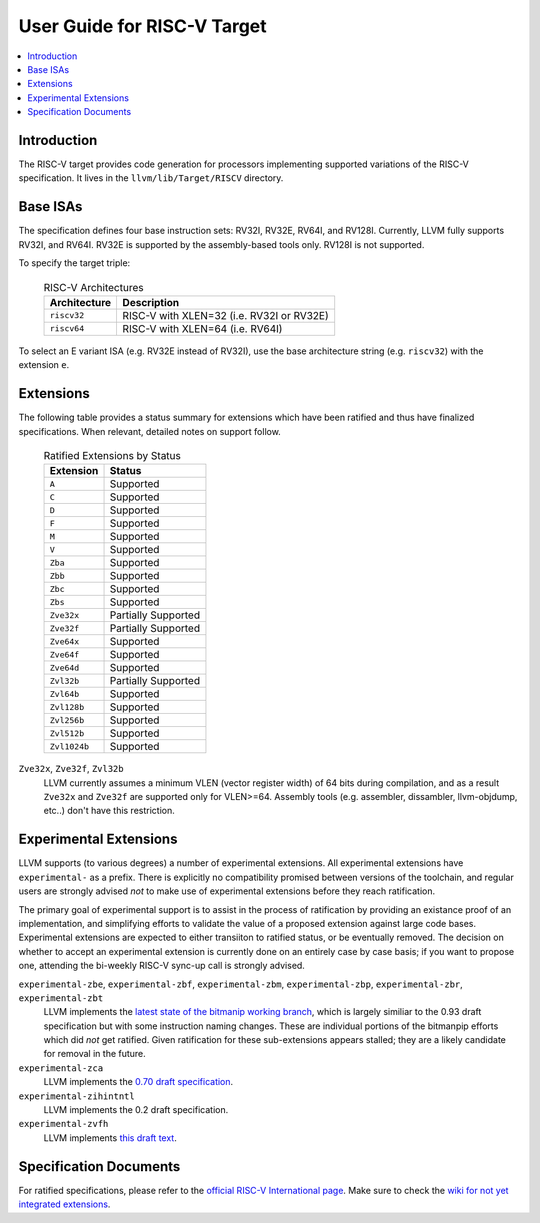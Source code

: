 =============================
User Guide for RISC-V Target
=============================

.. contents::
   :local:

Introduction
============

The RISC-V target provides code generation for processors implementing
supported variations of the RISC-V specification.  It lives in the
``llvm/lib/Target/RISCV`` directory.

Base ISAs
=========

The specification defines four base instruction sets: RV32I, RV32E, RV64I,
and RV128I. Currently, LLVM fully supports RV32I, and RV64I.  RV32E is
supported by the assembly-based tools only.  RV128I is not supported.

To specify the target triple:

  .. table:: RISC-V Architectures

     ============ ==============================================================
     Architecture Description
     ============ ==============================================================
     ``riscv32``   RISC-V with XLEN=32 (i.e. RV32I or RV32E)
     ``riscv64``   RISC-V with XLEN=64 (i.e. RV64I)
     ============ ==============================================================

To select an E variant ISA (e.g. RV32E instead of RV32I), use the base
architecture string (e.g. ``riscv32``) with the extension ``e``.

.. _riscv-extensions:

Extensions
==========

The following table provides a status summary for extensions which have been
ratified and thus have finalized specifications.  When relevant, detailed notes
on support follow.

  .. table:: Ratified Extensions by Status

     =============  ========================
     Extension      Status
     =============  ========================
     ``A``          Supported
     ``C``          Supported
     ``D``          Supported
     ``F``          Supported
     ``M``          Supported
     ``V``          Supported
     ``Zba``        Supported
     ``Zbb``        Supported
     ``Zbc``        Supported
     ``Zbs``        Supported
     ``Zve32x``     Partially Supported
     ``Zve32f``     Partially Supported
     ``Zve64x``     Supported
     ``Zve64f``     Supported
     ``Zve64d``     Supported
     ``Zvl32b``     Partially Supported
     ``Zvl64b``     Supported
     ``Zvl128b``    Supported
     ``Zvl256b``    Supported
     ``Zvl512b``    Supported
     ``Zvl1024b``   Supported
     =============  ========================

``Zve32x``, ``Zve32f``, ``Zvl32b``
  LLVM currently assumes a minimum VLEN (vector register width) of 64 bits during compilation, and as a result ``Zve32x`` and ``Zve32f`` are supported only for VLEN>=64.  Assembly tools (e.g. assembler, dissambler, llvm-objdump, etc..) don't have this restriction.

Experimental Extensions
=======================

LLVM supports (to various degrees) a number of experimental extensions.  All experimental extensions have ``experimental-`` as a prefix.  There is explicitly no compatibility promised between versions of the toolchain, and regular users are strongly advised *not* to make use of experimental extensions before they reach ratification.

The primary goal of experimental support is to assist in the process of ratification by providing an existance proof of an implementation, and simplifying efforts to validate the value of a proposed extension against large code bases.  Experimental extensions are expected to either transiiton to ratified status, or be eventually removed.  The decision on whether to accept an experimental extension is currently done on an entirely case by case basis; if you want to propose one, attending the bi-weekly RISC-V sync-up call is strongly advised.

``experimental-zbe``, ``experimental-zbf``, ``experimental-zbm``, ``experimental-zbp``, ``experimental-zbr``, ``experimental-zbt``
  LLVM implements the `latest state of the bitmanip working branch <https://github.com/riscv/riscv-bitmanip/tree/main-history>`_, which is largely similiar to the 0.93 draft specification but with some instruction naming changes.  These are individual portions of the bitmanpip efforts which did *not* get ratified.  Given ratification for these sub-extensions appears stalled; they are a likely candidate for removal in the future.

``experimental-zca``
  LLVM implements the `0.70 draft specification <https://github.com/riscv/riscv-code-size-reduction/releases/tag/V0.70.1-TOOLCHAIN-DEV>`_.

``experimental-zihintntl``
  LLVM implements the 0.2 draft specification.

``experimental-zvfh``
  LLVM implements `this draft text <https://github.com/riscv/riscv-v-spec/pull/780>`_.


Specification Documents
=======================
For ratified specifications, please refer to the `official RISC-V International
page <https://riscv.org/technical/specifications/>`_.  Make sure to check the
`wiki for not yet integrated extensions
<https://wiki.riscv.org/display/HOME/Recently+Ratified+Extensions>`_.

